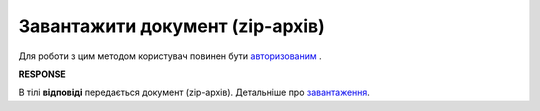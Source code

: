 ######################################################################
**Завантажити документ (zip-архів)**
######################################################################

Для роботи з цим методом користувач повинен бути `авторизованим <https://wiki.edin.ua/uk/latest/API_Vilnyi/Methods/Authorization.html>`__ .

.. csv-table:: 
  :file: DocumentZip.csv
  :widths:  10, 41
  :stub-columns: 0

**RESPONSE**

В тілі **відповіді** передається документ (zip-архів). Детальніше про `завантаження <https://wiki.edin.ua/uk/latest/Vilnyi/Work_with_Vilnyi.html#mass-download>`__. 
